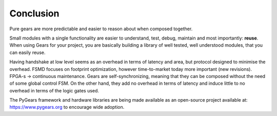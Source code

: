 Conclusion
==========

Pure gears are more predictable and easier to reason about when composed together. 

Small modules with a single functionality are easier to understand, test, debug, maintain and most importantly: **reuse**. When using Gears for your project, you are basically building a library of well tested, well understood modules, that you can easily reuse.

Having handshake at low level seems as an overhead in terms of latency and area, but protocol designed to minimise the overhead.  FSMD focuses on footprint optimization, however time-to-market today more important (new revisions). FPGA-s -> continuous maintenance. Gears are self-synchronizing, meaning that they can be composed without the need of some global control FSM. On the other hand, they add no overhead in terms of latency and induce little to no overhead in terms of the logic gates used.

The PyGears framework and hardware libraries are being made available as an open-source project available at: https://www.pygears.org to encourage wide adoption.
